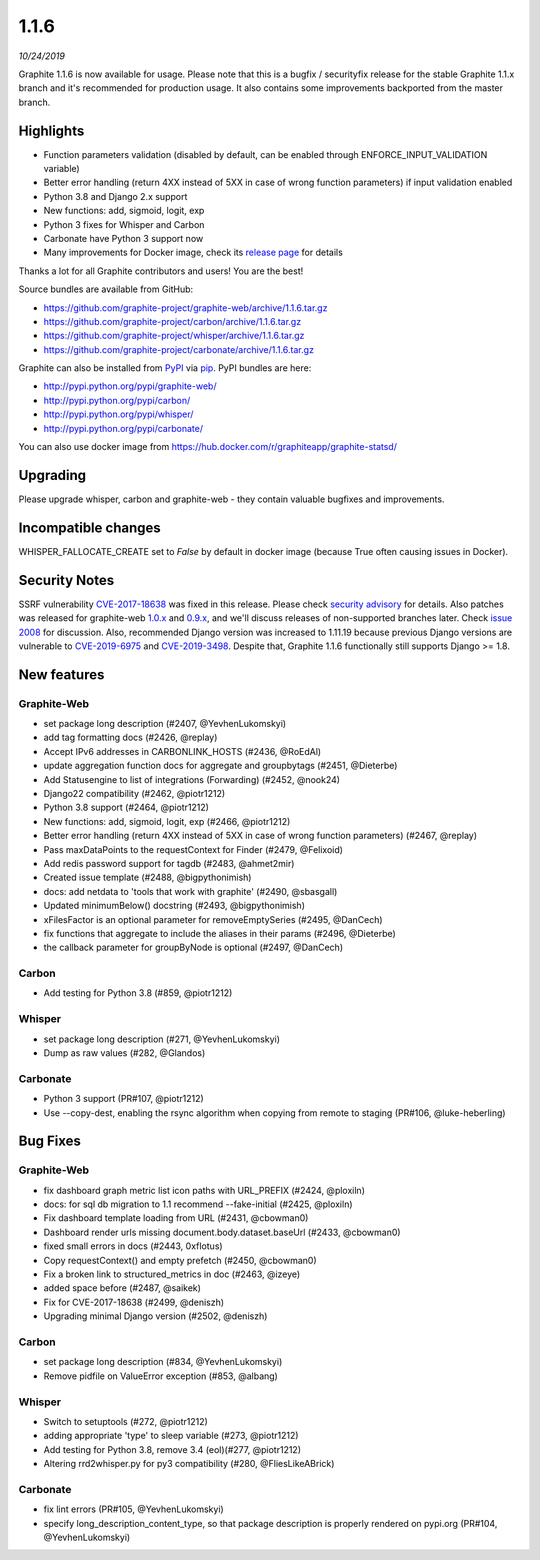 .. _1-1-6:

1.1.6
===========================
*10/24/2019*

Graphite 1.1.6 is now available for usage. Please note that this is a bugfix / securityfix release for the stable Graphite 1.1.x branch and it's recommended for production usage. It also contains some improvements backported from the master branch.

Highlights
-------------
* Function parameters validation (disabled by default, can be enabled through ENFORCE_INPUT_VALIDATION variable)
* Better error handling (return 4XX instead of 5XX in case of wrong function parameters) if input validation enabled
* Python 3.8 and Django 2.x support
* New functions: add, sigmoid, logit, exp
* Python 3 fixes for Whisper and Carbon
* Carbonate have Python 3 support now
* Many improvements for Docker image, check its `release page <https://github.com/graphite-project/docker-graphite-statsd/releases>`_ for details 

Thanks a lot for all Graphite contributors and users! You are the best!

Source bundles are available from GitHub:

* https://github.com/graphite-project/graphite-web/archive/1.1.6.tar.gz
* https://github.com/graphite-project/carbon/archive/1.1.6.tar.gz
* https://github.com/graphite-project/whisper/archive/1.1.6.tar.gz
* https://github.com/graphite-project/carbonate/archive/1.1.6.tar.gz

Graphite can also be installed from `PyPI <http://pypi.python.org/>`_ via
`pip <http://www.pip-installer.org/en/latest/index.html>`_. PyPI bundles are here:

* http://pypi.python.org/pypi/graphite-web/
* http://pypi.python.org/pypi/carbon/
* http://pypi.python.org/pypi/whisper/
* http://pypi.python.org/pypi/carbonate/

You can also use docker image from https://hub.docker.com/r/graphiteapp/graphite-statsd/

Upgrading
---------
Please upgrade whisper, carbon and graphite-web - they contain valuable bugfixes and improvements.

Incompatible changes
--------------------
WHISPER_FALLOCATE_CREATE set to `False` by default in docker image (because True often causing issues in Docker).

Security Notes
--------------
SSRF vulnerability `CVE-2017-18638 <https://nvd.nist.gov/vuln/detail/CVE-2017-18638>`_ was fixed in this release. Please check `security advisory <https://github.com/graphite-project/graphite-web/security/advisories/GHSA-vfj6-275q-4pvm>`_ for details.
Also patches was released for graphite-web `1.0.x <https://github.com/graphite-project/graphite-web/pull/2501>`_ and `0.9.x <https://github.com/graphite-project/graphite-web/pull/2500>`_, and we'll discuss releases of non-supported branches later.
Check `issue 2008 <https://github.com/graphite-project/graphite-web/issues/2008>`_ for discussion.
Also, recommended Django version was increased to 1.11.19 because previous Django versions are vulnerable to `CVE-2019-6975 <https://nvd.nist.gov/vuln/detail/CVE-2019-6975>`_ and `CVE-2019-3498 <https://nvd.nist.gov/vuln/detail/CVE-2019-3498>`_.
Despite that, Graphite 1.1.6 functionally still supports Django >= 1.8.

New features
------------

Graphite-Web
^^^^^^^^^^^^
* set package long description (#2407, @YevhenLukomskyi)
* add tag formatting docs (#2426, @replay)
* Accept IPv6 addresses in CARBONLINK_HOSTS (#2436, @RoEdAl)
* update aggregation function docs for aggregate and groupbytags (#2451, @Dieterbe)
* Add Statusengine to list of integrations (Forwarding) (#2452, @nook24)
* Django22 compatibility (#2462, @piotr1212)
* Python 3.8 support (#2464, @piotr1212)
* New functions: add, sigmoid, logit, exp (#2466, @piotr1212)
* Better error handling (return 4XX instead of 5XX in case of wrong function parameters) (#2467, @replay)
* Pass maxDataPoints to the requestContext for Finder (#2479, @Felixoid)
* Add redis password support for tagdb (#2483, @ahmet2mir)
* Created issue template (#2488, @bigpythonimish)
* docs: add netdata to 'tools that work with graphite' (#2490, @sbasgall)
* Updated minimumBelow() docstring (#2493, @bigpythonimish)
* xFilesFactor is an optional parameter for removeEmptySeries (#2495, @DanCech)
* fix functions that aggregate to include the aliases in their params (#2496, @Dieterbe)
* the callback parameter for groupByNode is optional (#2497, @DanCech)

Carbon
^^^^^^
* Add testing for Python 3.8 (#859, @piotr1212)

Whisper
^^^^^^^
* set package long description (#271, @YevhenLukomskyi)
* Dump as raw values (#282, @Glandos)

Carbonate
^^^^^^^^^
* Python 3 support (PR#107, @piotr1212)
* Use --copy-dest, enabling the rsync algorithm when copying from remote to staging (PR#106, @luke-heberling)


Bug Fixes
---------

Graphite-Web
^^^^^^^^^^^^
* fix dashboard graph metric list icon paths with URL_PREFIX (#2424, @ploxiln)
* docs: for sql db migration to 1.1 recommend --fake-initial (#2425, @ploxiln)
* Fix dashboard template loading from URL (#2431, @cbowman0)
* Dashboard render urls missing document.body.dataset.baseUrl (#2433, @cbowman0)
* fixed small errors in docs (#2443, 0xflotus)
* Copy requestContext() and empty prefetch (#2450, @cbowman0)
* Fix a broken link to structured_metrics in doc (#2463, @izeye)
* added space before \ (#2487, @saikek)
* Fix for CVE-2017-18638 (#2499, @deniszh)
* Upgrading minimal Django version (#2502, @deniszh)

Carbon
^^^^^^
* set package long description (#834, @YevhenLukomskyi)
* Remove pidfile on ValueError exception (#853, @albang)

Whisper
^^^^^^^
* Switch to setuptools (#272, @piotr1212)
* adding appropriate 'type' to sleep variable (#273, @piotr1212)
* Add testing for Python 3.8, remove 3.4 (eol)(#277, @piotr1212)
* Altering rrd2whisper.py for py3 compatibility (#280, @FliesLikeABrick)

Carbonate
^^^^^^^^^
* fix lint errors (PR#105, @YevhenLukomskyi)
* specify long_description_content_type, so that package description is properly rendered on pypi.org (PR#104, @YevhenLukomskyi)

